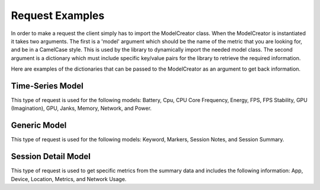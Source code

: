 Request Examples
================

In order to make a request the client simply has to import the ModelCreator class. 
When the ModelCreator is instantiated it takes two arguments.  The first is a 'model' argument
which should be the name of the metric that you are looking for, and be in a CamelCase style.
This is used by the library to dynamically import the needed model class.  The second argument is
a dictionary which must include specific key/value pairs for the library to retrieve the required information.

Here are examples of the dictionaries that can be passed to the ModelCreator as an argument
to get back information.

Time-Series Model
-----------------
This type of request is used for the following models: Battery, Cpu, CPU Core Frequency,
Energy, FPS, FPS Stability, GPU (Imagination), GPU, Janks, Memory, Network, and Power.

.. code-block:: python
   :linenos:

   time_series_request = {
       'session_id': 66d926f47ff5a7a5d853d1058c6305614e1ae6a5,
       'metric': '/cpu',
       'detail': '',
       'params': '',
       'data': ''
   }

   creator = ModelCreator(time_series_request)


Generic Model
-------------
This type of request is used for the following models: Keyword, Markers, Session Notes,
and Session Summary.

.. code-block:: python
   :linenos:

    generic_request = {
        'session_id': 66d926f47ff5a7a5d853d1058c6305614e1ae6a5,
        'metric': '/notes',
        'detail': '',
        'params': '',
        'data': ''
    }

    creator = ModelCreator(generic_request)


Session Detail Model
--------------------
This type of request is used to get specific metrics from the summary data and includes
the following information: App, Device, Location, Metrics, and Network Usage.

.. code-block:: python
   :linenos:

    session_detail_request = {
        'session_id': 66d926f47ff5a7a5d853d1058c6305614e1ae6a5,
        'metric': '',
        'detail': 'app',
        "params": '',
        "data": ''
    }

    creator = ModelCreator(session_detail_request)
